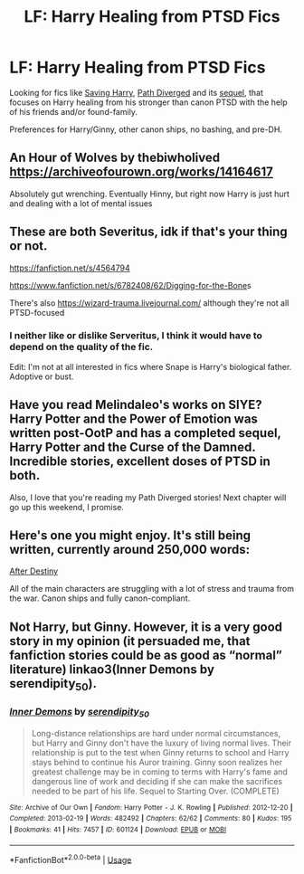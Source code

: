 #+TITLE: LF: Harry Healing from PTSD Fics

* LF: Harry Healing from PTSD Fics
:PROPERTIES:
:Author: FavChanger
:Score: 14
:DateUnix: 1585806223.0
:DateShort: 2020-Apr-02
:FlairText: Request
:END:
Looking for fics like [[http://www.siye.co.uk/viewstory.php?sid=127417][Saving Harry]], [[http://www.siye.co.uk/viewstory.php?sid=130353][Path Diverged]] and its [[http://www.siye.co.uk/viewstory.php?sid=130365][sequel]], that focuses on Harry healing from his stronger than canon PTSD with the help of his friends and/or found-family.

Preferences for Harry/Ginny, other canon ships, no bashing, and pre-DH.


** An Hour of Wolves by thebiwholived [[https://archiveofourown.org/works/14164617]]

Absolutely gut wrenching. Eventually Hinny, but right now Harry is just hurt and dealing with a lot of mental issues
:PROPERTIES:
:Author: HanAlister97
:Score: 6
:DateUnix: 1586013501.0
:DateShort: 2020-Apr-04
:END:


** These are both Severitus, idk if that's your thing or not.

[[https://m.fanfiction.net/s/4564794][https://fanfiction.net/s/4564794]]

[[https://www.fanfiction.net/s/6782408/62/Digging-for-the-Bones][https://www.fanfiction.net/s/6782408/62/Digging-for-the-Bone]]s

There's also [[https://wizard-trauma.livejournal.com/]] although they're not all PTSD-focused
:PROPERTIES:
:Author: therearebirdshere
:Score: 3
:DateUnix: 1585818263.0
:DateShort: 2020-Apr-02
:END:

*** I neither like or dislike Serveritus, I think it would have to depend on the quality of the fic.

Edit: I'm not at all interested in fics where Snape is Harry's biological father. Adoptive or bust.
:PROPERTIES:
:Author: FavChanger
:Score: 6
:DateUnix: 1585818602.0
:DateShort: 2020-Apr-02
:END:


** Have you read Melindaleo's works on SIYE? Harry Potter and the Power of Emotion was written post-OotP and has a completed sequel, Harry Potter and the Curse of the Damned. Incredible stories, excellent doses of PTSD in both.

Also, I love that you're reading my Path Diverged stories! Next chapter will go up this weekend, I promise.
:PROPERTIES:
:Author: hp_fangal
:Score: 3
:DateUnix: 1585831887.0
:DateShort: 2020-Apr-02
:END:


** Here's one you might enjoy. It's still being written, currently around 250,000 words:

[[http://archive.hpfanfictalk.com/viewstory.php?sid=721][After Destiny]]

All of the main characters are struggling with a lot of stress and trauma from the war. Canon ships and fully canon-compliant.
:PROPERTIES:
:Author: cambangst
:Score: 2
:DateUnix: 1585822033.0
:DateShort: 2020-Apr-02
:END:


** Not Harry, but Ginny. However, it is a very good story in my opinion (it persuaded me, that fanfiction stories could be as good as “normal” literature) linkao3(Inner Demons by serendipity_50).
:PROPERTIES:
:Author: ceplma
:Score: 2
:DateUnix: 1585824708.0
:DateShort: 2020-Apr-02
:END:

*** [[https://archiveofourown.org/works/601124][*/Inner Demons/*]] by [[https://www.archiveofourown.org/users/serendipity_50/pseuds/serendipity_50][/serendipity_50/]]

#+begin_quote
  Long-distance relationships are hard under normal circumstances, but Harry and Ginny don't have the luxury of living normal lives. Their relationship is put to the test when Ginny returns to school and Harry stays behind to continue his Auror training. Ginny soon realizes her greatest challenge may be in coming to terms with Harry's fame and dangerous line of work and deciding if she can make the sacrifices needed to be part of his life. Sequel to Starting Over. (COMPLETE)
#+end_quote

^{/Site/:} ^{Archive} ^{of} ^{Our} ^{Own} ^{*|*} ^{/Fandom/:} ^{Harry} ^{Potter} ^{-} ^{J.} ^{K.} ^{Rowling} ^{*|*} ^{/Published/:} ^{2012-12-20} ^{*|*} ^{/Completed/:} ^{2013-02-19} ^{*|*} ^{/Words/:} ^{482492} ^{*|*} ^{/Chapters/:} ^{62/62} ^{*|*} ^{/Comments/:} ^{80} ^{*|*} ^{/Kudos/:} ^{195} ^{*|*} ^{/Bookmarks/:} ^{41} ^{*|*} ^{/Hits/:} ^{7457} ^{*|*} ^{/ID/:} ^{601124} ^{*|*} ^{/Download/:} ^{[[https://archiveofourown.org/downloads/601124/Inner%20Demons.epub?updated_at=1531859982][EPUB]]} ^{or} ^{[[https://archiveofourown.org/downloads/601124/Inner%20Demons.mobi?updated_at=1531859982][MOBI]]}

--------------

*FanfictionBot*^{2.0.0-beta} | [[https://github.com/tusing/reddit-ffn-bot/wiki/Usage][Usage]]
:PROPERTIES:
:Author: FanfictionBot
:Score: 1
:DateUnix: 1585824722.0
:DateShort: 2020-Apr-02
:END:
